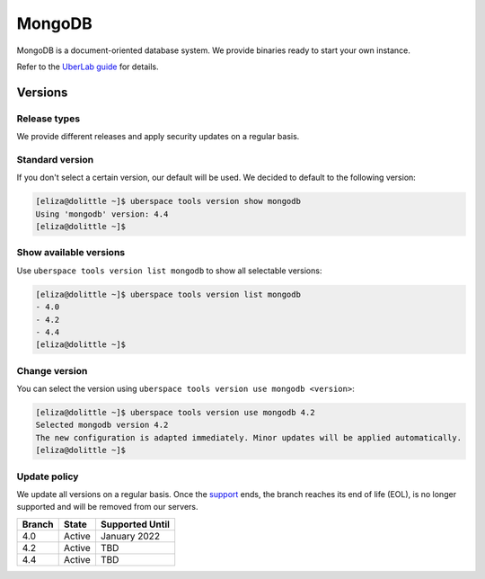 .. _mongodb:

#######
MongoDB
#######

MongoDB is a document-oriented database system. We provide binaries ready to start your own instance.

Refer to the `UberLab guide <https://lab.uberspace.de/en/guide_mongodb.html>`_ for details.

Versions
========

Release types
-------------

We provide different releases and apply security updates on a regular basis.

Standard version
----------------

If you don't select a certain version, our default will be used. We decided to
default to the following version:

.. code-block:: bash

  [eliza@dolittle ~]$ uberspace tools version show mongodb
  Using 'mongodb' version: 4.4
  [eliza@dolittle ~]$

Show available versions
-----------------------

Use ``uberspace tools version list mongodb`` to show all selectable versions:

.. code-block:: bash

  [eliza@dolittle ~]$ uberspace tools version list mongodb
  - 4.0
  - 4.2
  - 4.4
  [eliza@dolittle ~]$

Change version
--------------

You can select the version using ``uberspace tools version use mongodb <version>``:

.. code-block:: bash

  [eliza@dolittle ~]$ uberspace tools version use mongodb 4.2
  Selected mongodb version 4.2
  The new configuration is adapted immediately. Minor updates will be applied automatically.
  [eliza@dolittle ~]$

Update policy
-------------

We update all versions on a regular basis. Once the `support <https://www.mongodb.com/support-policy/>`_ ends, the branch reaches its end of life (EOL), is no longer supported and will be removed from our servers.

+--------+-------------------------+------------------+
| Branch | State                   | Supported Until  |
+========+=========================+==================+
| 4.0    | Active                  | January 2022     |
+--------+-------------------------+------------------+
| 4.2    | Active                  | TBD              |
+--------+-------------------------+------------------+
| 4.4    | Active                  | TBD              |
+--------+-------------------------+------------------+
